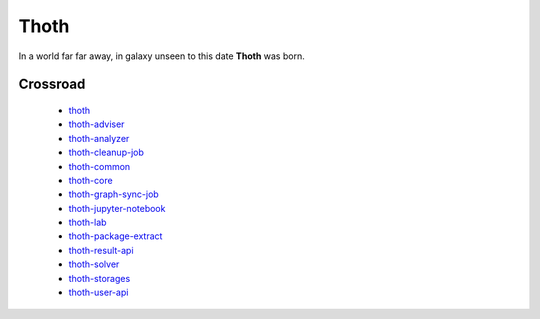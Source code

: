 Thoth
=====

In a world far far away, in galaxy unseen to this date **Thoth** was born.

Crossroad
---------

 * `thoth <https://github.com/fridex/thoth>`_
 * `thoth-adviser <https://github.com/fridex/thoth-adviser>`_
 * `thoth-analyzer <https://github.com/fridex/thoth-analyzer>`_
 * `thoth-cleanup-job <https://github.com/fridex/thoth-cleanup-job>`_
 * `thoth-common <https://github.com/fridex/thoth-common>`_
 * `thoth-core <https://github.com/fridex/thoth-core>`_
 * `thoth-graph-sync-job <https://github.com/fridex/thoth-graph-sync-job>`_
 * `thoth-jupyter-notebook <https://github.com/fridex/thoth-jupyter-notebook>`_
 * `thoth-lab <https://github.com/fridex/thoth-lab>`_
 * `thoth-package-extract <https://github.com/fridex/thoth-package-extract>`_
 * `thoth-result-api <https://github.com/fridex/thoth-result-api>`_
 * `thoth-solver <https://github.com/fridex/thoth-solver>`_
 * `thoth-storages <https://github.com/fridex/thoth-storages>`_
 * `thoth-user-api <https://github.com/fridex/thoth-user-api>`_
